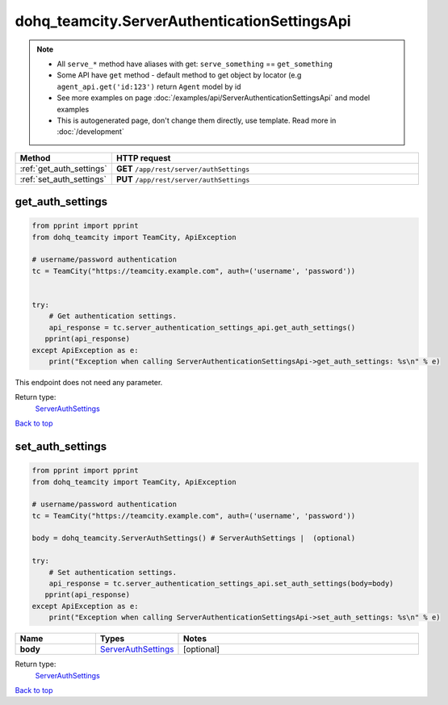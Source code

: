 dohq_teamcity.ServerAuthenticationSettingsApi
######################################

.. note::

   + All ``serve_*`` method have aliases with get: ``serve_something`` == ``get_something``
   + Some API have ``get`` method - default method to get object by locator (e.g ``agent_api.get('id:123')`` return ``Agent`` model by id
   + See more examples on page :doc:`/examples/api/ServerAuthenticationSettingsApi` and model examples
   + This is autogenerated page, don't change them directly, use template. Read more in :doc:`/development`

.. list-table::
   :widths: 20 80
   :header-rows: 1

   * - Method
     - HTTP request
   * - :ref:`get_auth_settings`
     - **GET** ``/app/rest/server/authSettings``
   * - :ref:`set_auth_settings`
     - **PUT** ``/app/rest/server/authSettings``

.. _get_auth_settings:

get_auth_settings
-----------------

.. code-block:: python

    from pprint import pprint
    from dohq_teamcity import TeamCity, ApiException

    # username/password authentication
    tc = TeamCity("https://teamcity.example.com", auth=('username', 'password'))


    try:
        # Get authentication settings.
        api_response = tc.server_authentication_settings_api.get_auth_settings()
       pprint(api_response)
    except ApiException as e:
        print("Exception when calling ServerAuthenticationSettingsApi->get_auth_settings: %s\n" % e)


This endpoint does not need any parameter.

Return type:
    `ServerAuthSettings <../models/ServerAuthSettings.html>`_

`Back to top <#>`_

.. _set_auth_settings:

set_auth_settings
-----------------

.. code-block:: python

    from pprint import pprint
    from dohq_teamcity import TeamCity, ApiException

    # username/password authentication
    tc = TeamCity("https://teamcity.example.com", auth=('username', 'password'))

    body = dohq_teamcity.ServerAuthSettings() # ServerAuthSettings |  (optional)

    try:
        # Set authentication settings.
        api_response = tc.server_authentication_settings_api.set_auth_settings(body=body)
       pprint(api_response)
    except ApiException as e:
        print("Exception when calling ServerAuthenticationSettingsApi->set_auth_settings: %s\n" % e)



.. list-table::
   :widths: 20 20 60
   :header-rows: 1

   * - Name
     - Types
     - Notes

   * - **body**
     - `ServerAuthSettings <../models/ServerAuthSettings.html>`_
     - [optional] 

Return type:
    `ServerAuthSettings <../models/ServerAuthSettings.html>`_

`Back to top <#>`_

